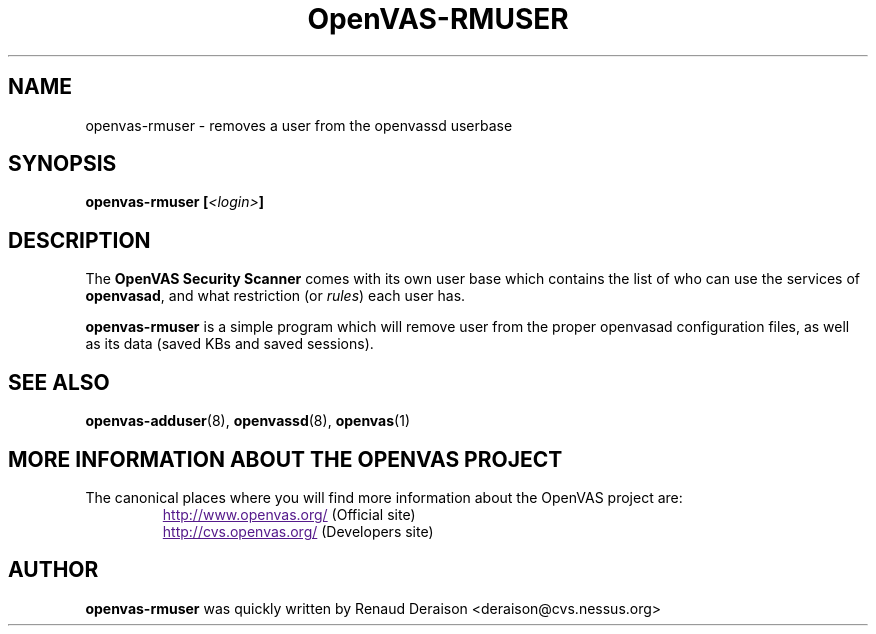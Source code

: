.TH OpenVAS-RMUSER 8 "February 2001" "The OpenVAS Project" "User Manuals"
.SH NAME
openvas-rmuser \- removes a user from the openvassd userbase
.sp
.SH SYNOPSIS
.BI openvas-rmuser\ [\| <login> \|]

.SH DESCRIPTION

The 
.B OpenVAS Security Scanner
comes with its own user base which contains the list of who can
use the services of 
.BR openvasad ,
and what restriction (or
.IR rules ) 
each user has.


.BI openvas-rmuser
is a simple program which will remove user from the proper openvasad
configuration files, as well as its data (saved KBs and saved sessions).

.SH SEE ALSO

.BR openvas-adduser (8),\  openvassd (8),\  openvas (1)

.SH MORE INFORMATION ABOUT THE OPENVAS PROJECT
The canonical places where you will find more information 
about the OpenVAS project are: 

.RS
.UR
http://www.openvas.org/
.UE
(Official site)
.br
.UR
http://cvs.openvas.org/
.UE
(Developers site)
.RE
   

.SH AUTHOR

.B openvas-rmuser 
was quickly written by Renaud Deraison <deraison@cvs.nessus.org>

